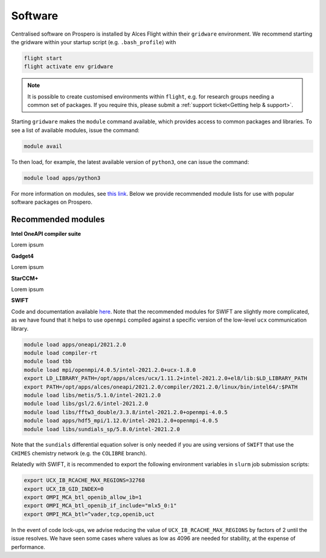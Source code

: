 Software
=====

Centralised software on Prospero is installed by Alces Flight within their ``gridware`` environment. We recommend starting the gridware within your startup script (e.g. ``.bash_profile``) with

.. code-block:: flight-start

    flight start
    flight activate env gridware

.. note::

   It is possible to create customised environments within ``flight``, e.g. for research groups needing a common set of packages. If you require this, please submit a :ref:`support ticket<Getting help & support>`. 

Starting ``gridware`` makes the ``module`` command available, which provides access to common packages and libraries. To see a list of available modules, issue the command:

.. code-block:: modules

    module avail

To then load, for example, the latest available version of ``python3``, one can issue the command:

.. code-block:: python3
    
    module load apps/python3

For more information on modules, see `this link <https://modules.readthedocs.io/en/latest/>`_. Below we provide recommended module lists for use with popular software packages on Prospero. 

Recommended modules
-------

**Intel OneAPI compiler suite** 

Lorem ipsum 

**Gadget4** 

Lorem ipsum 

**StarCCM+** 

Lorem ipsum 

**SWIFT** 

Code and documentation available `here <http://swift.dur.ac.uk/>`_.
Note that the recommended modules for SWIFT are slightly more complicated, as we have found that it helps to use ``openmpi`` compiled against a specific version of the low-level ``ucx`` communication library.

.. code-block:: swift

    module load apps/oneapi/2021.2.0
    module load compiler-rt
    module load tbb
    module load mpi/openmpi/4.0.5/intel-2021.2.0+ucx-1.8.0
    export LD_LIBRARY_PATH=/opt/apps/alces/ucx/1.11.2+intel-2021.2.0+el8/lib:$LD_LIBRARY_PATH
    export PATH=/opt/apps/alces/oneapi/2021.2.0/compiler/2021.2.0/linux/bin/intel64/:$PATH
    module load libs/metis/5.1.0/intel-2021.2.0
    module load libs/gsl/2.6/intel-2021.2.0
    module load libs/fftw3_double/3.3.8/intel-2021.2.0+openmpi-4.0.5
    module load apps/hdf5_mpi/1.12.0/intel-2021.2.0+openmpi-4.0.5
    module load libs/sundials_sp/5.8.0/intel-2021.2.0

Note that the ``sundials`` differential equation solver is only needed if you are using versions of ``SWIFT`` that use the ``CHIMES`` chemistry network (e.g. the ``COLIBRE`` branch). 

Relatedly with SWIFT, it is recommended to export the following environment variables in ``slurm`` job submission scripts:

.. code-block:: swift-slurm

    export UCX_IB_RCACHE_MAX_REGIONS=32768
    export UCX_IB_GID_INDEX=0
    export OMPI_MCA_btl_openib_allow_ib=1
    export OMPI_MCA_btl_openib_if_include="mlx5_0:1"
    export OMPI_MCA_btl=^vader,tcp,openib,uct

In the event of code lock-ups, we advise reducing the value of ``UCX_IB_RCACHE_MAX_REGIONS`` by factors of 2 until the issue resolves. We have seen some cases where values as low as 4096 are needed for stability, at the expense of performance.

